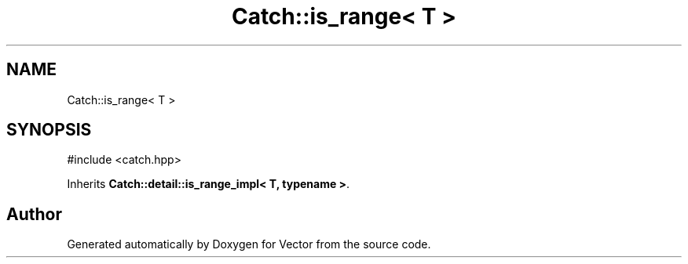 .TH "Catch::is_range< T >" 3 "Version v3.0" "Vector" \" -*- nroff -*-
.ad l
.nh
.SH NAME
Catch::is_range< T >
.SH SYNOPSIS
.br
.PP
.PP
\fR#include <catch\&.hpp>\fP
.PP
Inherits \fBCatch::detail::is_range_impl< T, typename >\fP\&.

.SH "Author"
.PP 
Generated automatically by Doxygen for Vector from the source code\&.
